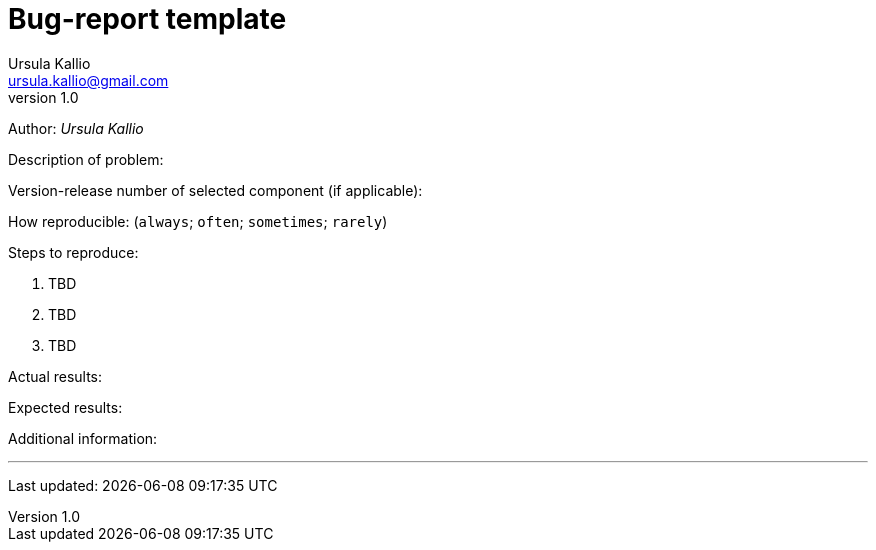 = Bug-report template
Ursula Kallio <ursula.kallio@gmail.com>
v1.0
Author: _{author}_

Description of problem:

Version-release number of selected component (if applicable):

How reproducible: (`always`; `often`; `sometimes`; `rarely`)

Steps to reproduce:

1. TBD
2. TBD
3. TBD

Actual results:

Expected results:

Additional information:

'''
Last updated: {docdatetime}
